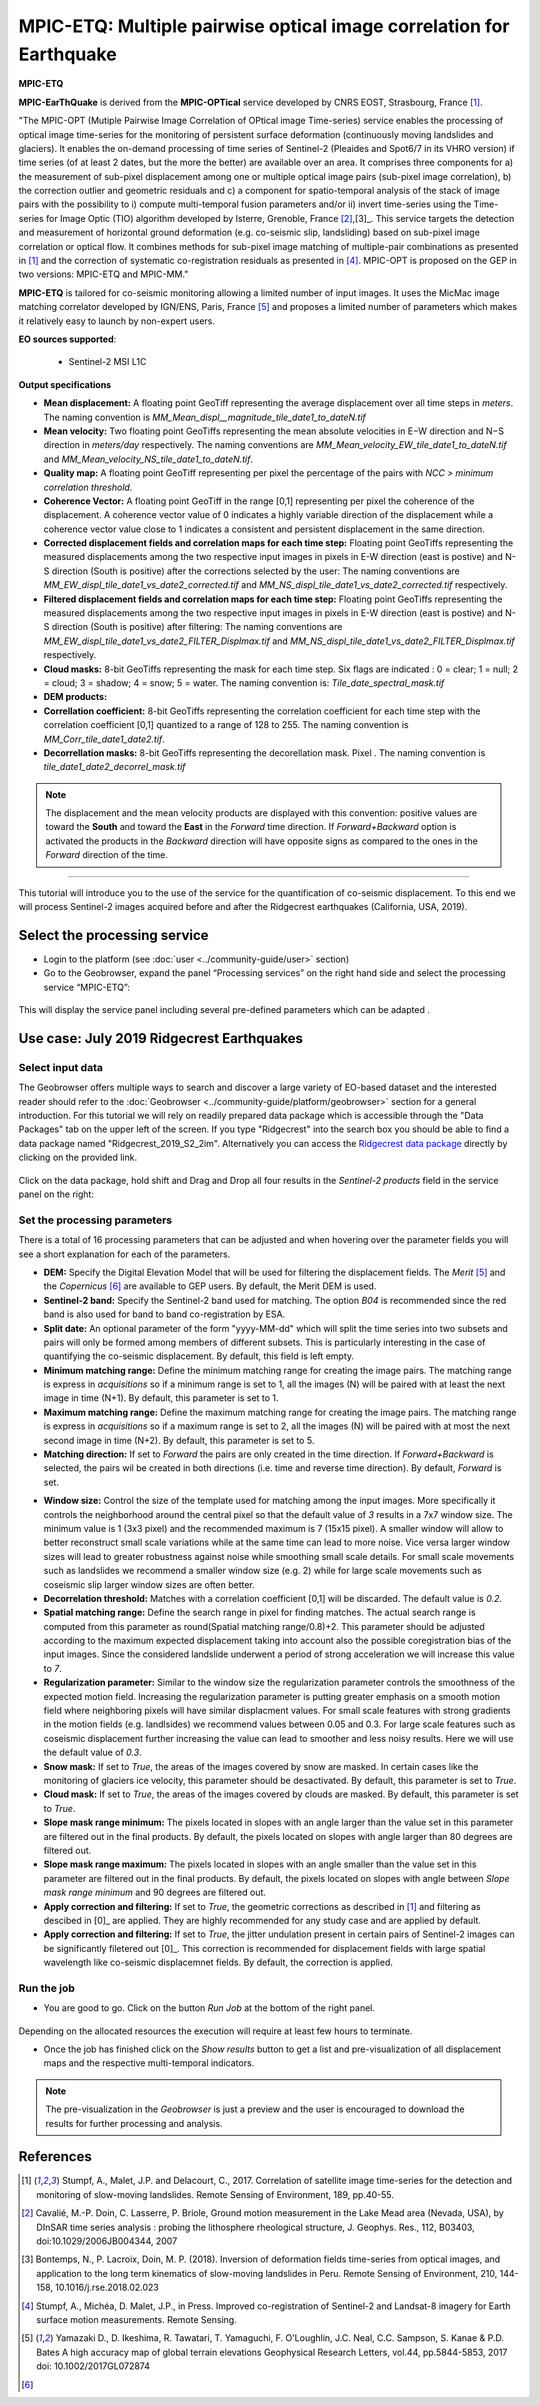MPIC-ETQ: Multiple pairwise optical image correlation for Earthquake
~~~~~~~~~~~~~~~~~~~~~~~~~~~~~~~~~~~~~~~~~~~~~~~~~~~~~

.. image:: assets/tuto_mpicetq_logo.png
        
**MPIC-ETQ**

**MPIC-EarThQuake** is derived from the **MPIC-OPTical** service developed by CNRS EOST, Strasbourg, France [1]_.

"The MPIC-OPT (Mutiple Pairwise Image Correlation of OPtical image Time-series) service enables the processing of optical image time-series for the monitoring of persistent surface deformation (continuously moving landslides and glaciers). It enables the on-demand processing of time series of Sentinel-2 (Pleaides and Spot6/7 in its VHRO version) if time series (of at least 2 dates, but the more the better) are available over an area. It comprises three components for a) the measurement of sub-pixel displacement among one or multiple optical image pairs (sub-pixel image correlation), b) the correction outlier and geometric residuals and c) a component for spatio-temporal analysis of the stack of image pairs with the possibility to i) compute multi-temporal fusion parameters and/or ii) invert time-series using the Time-series for Image Optic (TIO) algorithm developed by Isterre, Grenoble, France [2]_,[3]_. This service targets the detection and measurement of horizontal ground deformation (e.g. co-seismic slip, landsliding) based on sub-pixel image correlation or optical flow. It combines methods for sub-pixel image matching of multiple-pair combinations as presented in [1]_ and the correction of systematic co-registration residuals as presented in [4]_.
MPIC-OPT is proposed on the GEP in two versions: MPIC-ETQ and MPIC-MM."


**MPIC-ETQ** is tailored for co-seismic monitoring allowing a limited number of input images. It uses the MicMac image matching correlator developed by IGN/ENS, Paris, France [5]_ and proposes a limited number of parameters which makes it relatively easy to launch by non-expert users. 

**EO sources supported**:

    - Sentinel-2 MSI L1C

**Output specifications**

* **Mean displacement:** A floating point GeoTiff representing the average displacement over all time steps in *meters*. The naming convention is *MM_Mean_displ__magnitude_tile_date1_to_dateN.tif*
* **Mean velocity:** Two floating point GeoTiffs representing the mean absolute velocities in E−W direction and N−S direction in *meters/day* respectively. The naming conventions are *MM_Mean_velocity_EW_tile_date1_to_dateN.tif* and  *MM_Mean_velocity_NS_tile_date1_to_dateN.tif*.
* **Quality map:** A floating point GeoTiff representing per pixel the percentage of the pairs with *NCC > minimum correlation threshold*. 
* **Coherence Vector:** A floating point GeoTiff in the range [0,1] representing per pixel the coherence of the displacement. A coherence vector value of 0 indicates a highly variable direction of the displacement while a coherence vector value close to 1 indicates a consistent and persistent displacement in the same direction.  
* **Corrected displacement fields and correlation maps for each time step:** Floating point GeoTiffs representing the measured displacements among the two respective input images in pixels in E-W direction (east is postive) and N-S direction (South is positive) after the corrections selected by the user: The naming conventions are *MM_EW_displ_tile_date1_vs_date2_corrected.tif* and *MM_NS_displ_tile_date1_vs_date2_corrected.tif* respectively.
* **Filtered displacement fields and correlation maps for each time step:** Floating point GeoTiffs representing the measured displacements among the two respective input images in pixels in E-W direction (east is postive) and N-S direction (South is positive) after filtering: The naming conventions are *MM_EW_displ_tile_date1_vs_date2_FILTER_Displmax.tif* and *MM_NS_displ_tile_date1_vs_date2_FILTER_Displmax.tif* respectively.

* **Cloud masks:** 8-bit GeoTiffs representing the mask for each time step. Six flags are indicated : 0 = clear; 1 = null; 2 = cloud; 3 = shadow; 4 = snow; 5 = water. The naming convention is: *Tile_date_spectral_mask.tif*
* **DEM products:** 

* **Correllation coefficient:**  8-bit GeoTiffs representing the correlation coefficient for each time step with the correlation coefficient [0,1] quantized to a range of 128 to 255. The naming convention is *MM_Corr_tile_date1_date2.tif*.
* **Decorrellation masks:**  8-bit GeoTiffs representing the decorellation mask. Pixel . The naming convention is *tile_date1_date2_decorrel_mask.tif*

.. note:: The displacement and the mean velocity products are displayed with this convention: positive values are toward the **South** and toward the **East** in the *Forward* time direction. If *Forward+Backward* option is activated the products in the *Backward* direction will have opposite signs as compared to the ones in the *Forward* direction of the time.


-----

This tutorial will introduce you to the use of the service for the quantification of co-seismic displacement. To this end we will process Sentinel-2 images acquired before and after the Ridgecrest earthquakes (California, USA, 2019).

.. The service is one of three services implemented by CNRS-EOST on the Geohazards Exploitation platform which are mainly dedicated the detection and monitoring of landslides and measurements of surface deformation. This includes the generation of surface models and orthoimages from very-high resolution (VHR) Pléiades images (DSM-OPT), the detection and measurement of surface motion (e.g. landslides and co-seismic slip) from time-series of Sentinel-2 images (MPIC-OPT), and the rapid mapping of newly triggered landslides using Sentinel-2 or VHR orthoimages from before and after major triggering events such as earthquakes or heavy rainstorms.

Select the processing service
=============================

* Login to the platform (see :doc:`user <../community-guide/user>` section)

* Go to the Geobrowser, expand the panel “Processing services” on the right hand side and select the processing service “MPIC-ETQ”:

.. figure:: assets/tuto_mpicetq_1.png
	:figclass: align-center
        :width: 750px
        :align: center

This will display the service panel including several pre-defined parameters which can be adapted .

.. figure:: assets/tuto_mpicetq_2.png
	:figclass: align-center
        :width: 750px
        :align: center

Use case: July 2019 Ridgecrest Earthquakes
==========================================

Select input data
-----------------

The Geobrowser offers multiple ways to search and discover a large variety of EO-based dataset and the interested reader should refer to the :doc:`Geobrowser <../community-guide/platform/geobrowser>` section for a general introduction. 
For this tutorial we will rely on readily prepared data package which is accessible through the "Data Packages" tab on the upper left of the screen. If you type "Ridgecrest" into the search box you should be able to find a data package named "Ridgecrest_2019_S2_2im". Alternatively you can access the `Ridgecrest data package`_ directly by clicking on the provided link.

.. _`Ridgecrest data package`: https://geohazards-tep.eu/t2api/share?url=https%3A%2F%2Fgeohazards-tep.eu%2Ft2api%2Fdata%2Fpackage%2Fsearch%3Fid%3DRidgecrest_2019_S2_2im


.. figure:: assets/tuto_mpicetq_3.png
	:figclass: align-center
        :width: 750px
        :align: center

Click on the data package, hold shift and Drag and Drop all four results in the *Sentinel-2 products* field in the service panel on the right:

.. figure:: assets/tuto_mpicetq_4.png
	:figclass: align-center
        :width: 750px
        :align: center

.. warnings:: Sentinel-2 datasets distributed before 27 September 2016 contain multiple tiles. For such datasets the *Geobrowser* currently returns several results including both the original multi-tile dataset and a preview of the footprints of the contained tiles. For processing you must select **only** the original multi-tile datasets. For datasets after 27 September 2016 there is no such ambiguity.

Set the processing parameters 
-----------------------------

There is a total of 16 processing parameters that can be adjusted and when hovering over the parameter fields you will see a short explanation for each of the parameters.

* **DEM:** Specify the Digital Elevation Model that will be used for filtering the displacement fields. The *Merit* [5]_ and the *Copernicus* [6]_ are available to GEP users. By default, the Merit DEM is used.
* **Sentinel-2 band:** Specify the Sentinel-2 band used for matching. The option *B04* is recommended since the red band is also used for band to band co-registration by ESA.
* **Split date:** An optional parameter of the form "yyyy-MM-dd" which will split the time series into two subsets and pairs will only be formed among members of different subsets. This is particularly interesting in the case of quantifying the co-seismic displacement. By default, this field is left empty.
* **Minimum matching range:** Define the minimum matching range for creating the image pairs. The matching range is express in *acquisitions* so if a minimum range is set to 1, all the images (N) will be paired with at least the next image in time (N+1). By default, this parameter is set to 1.
* **Maximum matching range:** Define the maximum matching range for creating the image pairs. The matching range is express in *acquisitions* so if a maximum range is set to 2, all the images (N) will be paired with at most the next second image in time (N+2). By default, this parameter is set to 5.
* **Matching direction:** If set to *Forward* the pairs are only created in the time direction. If *Forward+Backward* is selected, the pairs wil be created in both directions (i.e. time and reverse time direction). By default, *Forward* is set. 

.. warnings:: Choosing the *Forward+Backward* option should be carefully considered by user as it increases the number of pairs created and hence, the computing time and ressources.

* **Window size:** Control the size of the template used for matching among the input images. More specifically it controls the neighborhood around the central pixel so that the default value of *3* results in a 7x7 window size. The minimum value is 1 (3x3 pixel) and the recommended maximum is 7 (15x15 pixel). A smaller window will allow to better reconstruct small scale variations while at the same time can lead to more noise. Vice versa larger window sizes will lead to greater robustness against noise while smoothing small scale details. For small scale movements such as landslides we recommend a smaller window size (e.g. 2) while for large scale movements such as coseismic slip larger window sizes are often better.
* **Decorrelation threshold:** Matches with a correlation coefficient [0,1] will be discarded. The default value is *0.2*.
* **Spatial matching range:** Define the search range in pixel for finding matches. The actual search range is computed from this parameter as round(Spatial matching range/0.8)+2. This parameter should be adjusted according to the maximum expected displacement taking into account also the possible coregistration bias of the input images. Since the considered landslide underwent a period of strong acceleration we will increase this value to *7*.
* **Regularization parameter:** Similar to the window size the regularization parameter controls the smoothness of the expected motion field. Increasing the regularization parameter is putting greater emphasis on a smooth motion field where neighboring pixels will have similar displacment values. For small scale features with strong gradients in the motion fields (e.g. landlsides) we recommend values between 0.05 and 0.3. For large scale features such as coseismic displacement further increasing the value can lead to smoother and less noisy results. Here we will use the default value of *0.3*.
* **Snow mask:** If set to *True*, the areas of the images covered by snow are masked. In certain cases like the monitoring of glaciers ice velocity, this parameter should be desactivated. By default, this parameter is set to *True*.
* **Cloud mask:** If set to *True*, the areas of the images covered by clouds are masked. By default, this parameter is set to *True*.
* **Slope mask range minimum:** The pixels located in slopes with an angle larger than the value set in this parameter are filtered out in the final products. By default, the pixels located on slopes with angle larger than 80 degrees are filtered out.
* **Slope mask range maximum:** The pixels located in slopes with an angle smaller than the value set in this parameter are filtered out in the final products. By default, the pixels located on slopes with angle between *Slope mask range minimum* and 90 degrees are filtered out.
* **Apply correction and filtering:** If set to *True*, the geometric corrections as described in [1]_ and filtering as descibed in [0]_ are applied. They are highly recommended for any study case and  are applied by default.
* **Apply correction and filtering:** If set to *True*, the jitter undulation present in certain pairs of Sentinel-2 images can be significantly filetered out [0]_. This correction is recommended for displacement fields with large spatial wavelength like co-seismic displacemnet fields. By default, the correction is applied.



Run the job
-----------

* You are good to go. Click on the button *Run Job* at the bottom of the right panel. 

.. figure:: assets/tuto_mpicetq_5.png
	:figclass: align-center
        :width: 750px
        :align: center

Depending on the allocated resources the execution will require at least few hours to terminate.

* Once the job has finished click on the *Show results* button to get a list and pre-visualization of all displacement maps and the respective multi-temporal indicators.

.. note:: The pre-visualization in the *Geobrowser* is just a preview and the user is encouraged to download the results for further processing and analysis.

.. figure:: assets/tuto_mpicetq_6.png
	:figclass: align-center
        :width: 750px
        :align: center


References
==========

.. [1] Stumpf, A., Malet, J.P. and Delacourt, C., 2017. Correlation of satellite image time-series for the detection and monitoring of slow-moving landslides. Remote Sensing of Environment, 189, pp.40-55.

.. [2] Cavalié, M.-P. Doin, C. Lasserre, P. Briole, Ground motion measurement in the Lake Mead area (Nevada, USA), by DInSAR time series analysis : probing the lithosphere rheological structure,  J. Geophys. Res., 112, B03403, doi:10.1029/2006JB004344, 2007

.. [3] Bontemps, N., P. Lacroix, Doin, M. P. (2018). Inversion of deformation fields time-series from optical images, and application to the long term kinematics of slow-moving landslides in Peru. Remote Sensing of Environment, 210, 144-158, 10.1016/j.rse.2018.02.023

.. [4] Stumpf, A., Michéa, D. Malet, J.P., in Press. Improved co-registration of Sentinel-2 and Landsat-8 imagery for Earth surface motion measurements. Remote Sensing.

.. [5] Yamazaki D., D. Ikeshima, R. Tawatari, T. Yamaguchi, F. O'Loughlin, J.C. Neal, C.C. Sampson, S. Kanae & P.D. Bates A high accuracy map of global terrain elevations Geophysical Research Letters, vol.44, pp.5844-5853, 2017 doi: 10.1002/2017GL072874

.. [6] 

